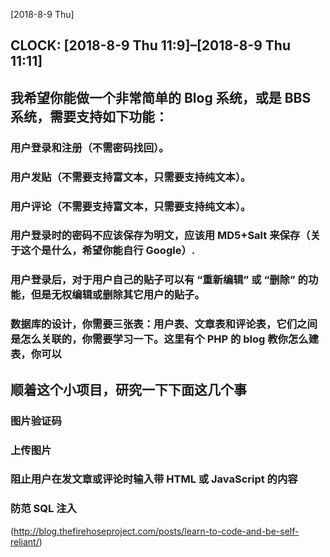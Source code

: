 [2018-8-9 Thu]

** CLOCK: [2018-8-9 Thu 11:9]--[2018-8-9 Thu 11:11]
** 我希望你能做一个非常简单的 Blog 系统，或是 BBS 系统，需要支持如下功能：
*** 用户登录和注册（不需密码找回）。
*** 用户发贴（不需要支持富文本，只需要支持纯文本）。
*** 用户评论（不需要支持富文本，只需要支持纯文本）。
*** 用户登录时的密码不应该保存为明文，应该用 MD5+Salt 来保存（关于这个是什么，希望你能自行 Google）.
*** 用户登录后，对于用户自己的贴子可以有 “重新编辑” 或 “删除” 的功能，但是无权编辑或删除其它用户的贴子。
*** 数据库的设计，你需要三张表：用户表、文章表和评论表，它们之间是怎么关联的，你需要学习一下。这里有个 PHP 的 blog 教你怎么建表，你可以 


** 顺着这个小项目，研究一下下面这几个事
*** 图片验证码
*** 上传图片
*** 阻止用户在发文章或评论时输入带 HTML 或 JavaScript 的内容
*** 防范 SQL 注入

(http://blog.thefirehoseproject.com/posts/learn-to-code-and-be-self-reliant/)